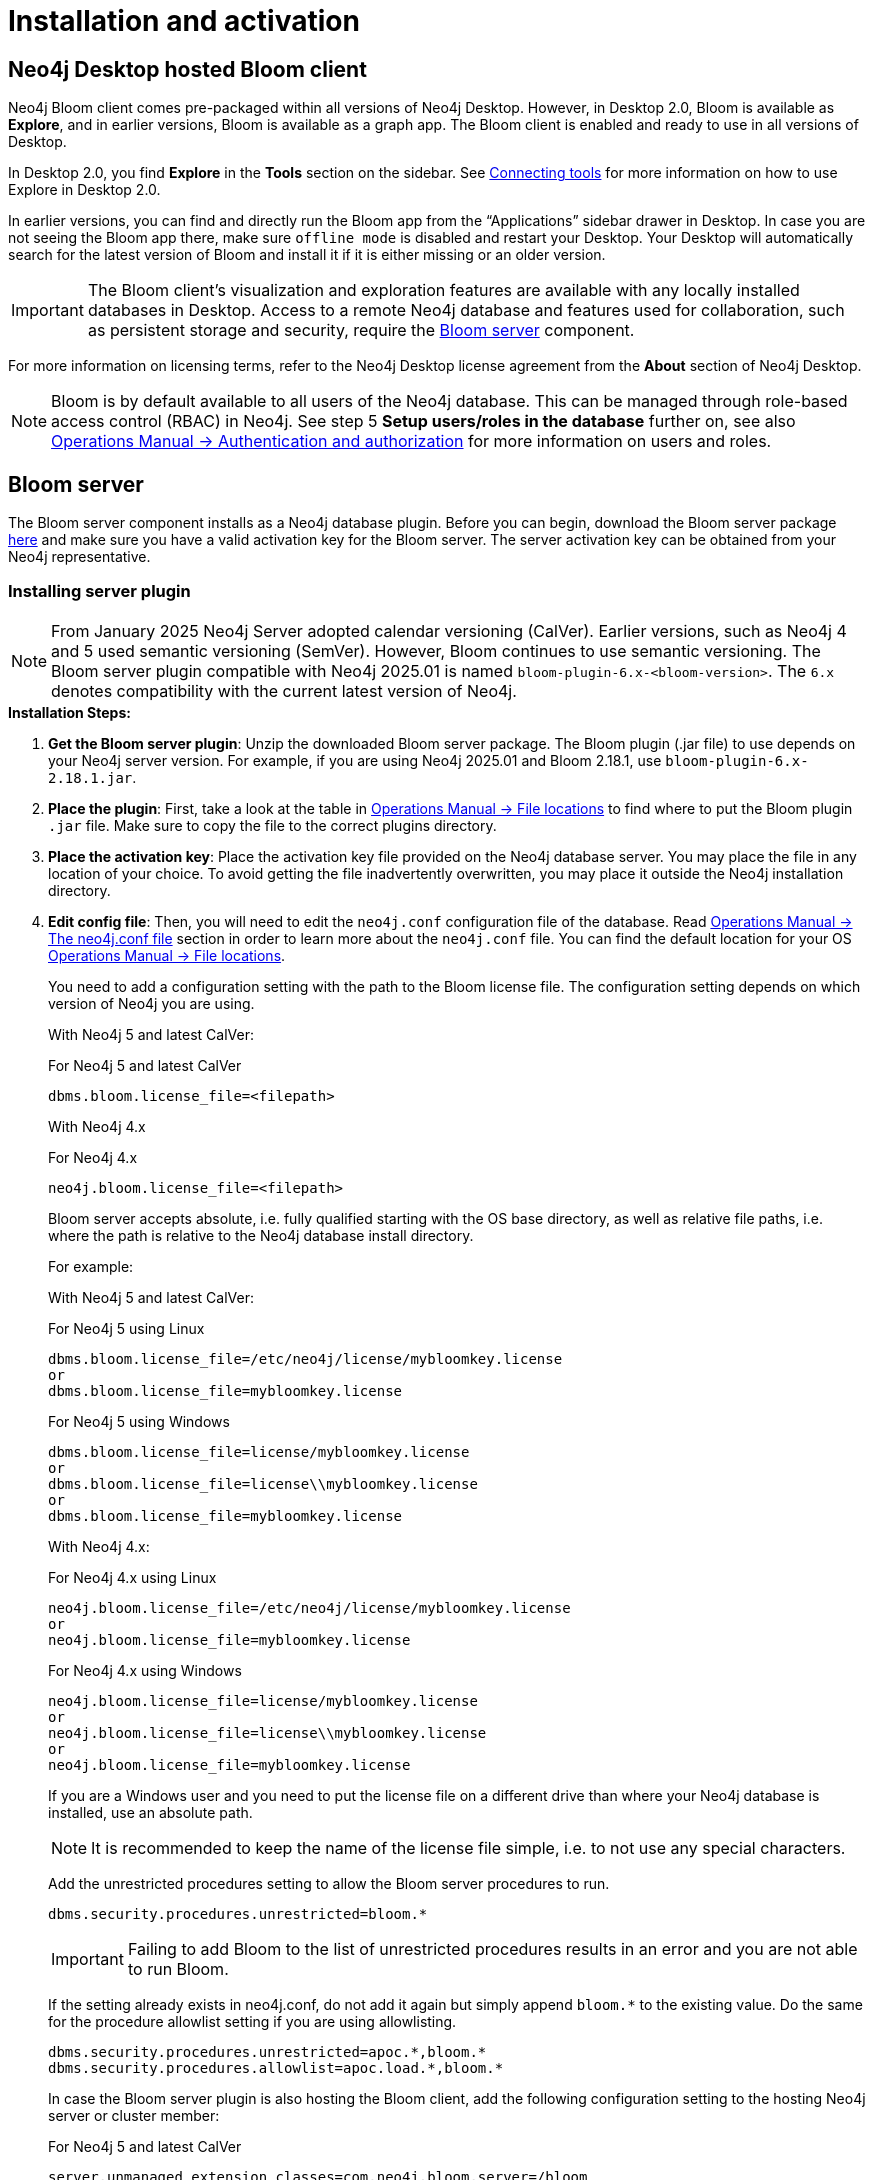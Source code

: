 :description: This section describes how to install and activate Neo4j Bloom.

[[nstallation-activation]]
= Installation and activation

[[installation-desktop-hosted]]
== Neo4j Desktop hosted Bloom client

Neo4j Bloom client comes pre-packaged within all versions of Neo4j Desktop.
However, in Desktop 2.0, Bloom is available as *Explore*, and in earlier versions, Bloom is available as a graph app.
The Bloom client is enabled and ready to use in all versions of Desktop.

In Desktop 2.0, you find *Explore* in the *Tools* section on the sidebar.
See link:https://neo4j.com/docs/desktop/2.0/operations/connections/#_connecting_tools[Connecting tools] for more information on how to use Explore in Desktop 2.0.

In earlier versions, you can find and directly run the Bloom app from the “Applications” sidebar drawer in Desktop.
In case you are not seeing the Bloom app there, make sure `offline mode` is disabled and restart your Desktop.
Your Desktop will automatically search for the latest version of Bloom and install it if it is either missing or an older version.

[IMPORTANT]
====
The Bloom client's visualization and exploration features are available with any locally installed databases in Desktop.
Access to a remote Neo4j database and features used for collaboration, such as persistent storage and security, require the <<_bloom_server, Bloom server>> component.
====

For more information on licensing terms, refer to the Neo4j Desktop license agreement from the *About* section of Neo4j Desktop.

[NOTE]
====
Bloom is by default available to all users of the Neo4j database.
This can be managed through role-based access control (RBAC) in Neo4j.
See step 5 *Setup users/roles in the database* further on, see also link:https://neo4j.com/docs/operations-manual/current/authentication-authorization/[Operations Manual -> Authentication and authorization] for more information on users and roles.
====

[[installation-bloom-server]]
== Bloom server

The Bloom server component installs as a Neo4j database plugin.
Before you can begin, download the Bloom server package https://neo4j.com/deployment-center/?bloom[here] and make sure you have a valid activation key for the Bloom server.
The server activation key can be obtained from your Neo4j representative.



[[installing-server-plugin]]
=== Installing server plugin

[NOTE]
====
From January 2025 Neo4j Server adopted calendar versioning (CalVer).
Earlier versions, such as Neo4j 4 and 5 used semantic versioning (SemVer).
However, Bloom continues to use semantic versioning.
The Bloom server plugin compatible with Neo4j 2025.01 is named `bloom-plugin-6.x-<bloom-version>`.
The `6.x` denotes compatibility with the current latest version of Neo4j.
====


.*Installation Steps:*
. *Get the Bloom server plugin*: Unzip the downloaded Bloom server package.
The Bloom plugin (.jar file) to use depends on your Neo4j server version.
For example, if you are using Neo4j 2025.01 and Bloom 2.18.1, use `bloom-plugin-6.x-2.18.1.jar`.
. *Place the plugin*: First, take a look at the table in link:{operations-manual-base-uri}/current/configuration/file-locations/[Operations Manual -> File locations] to find where to put the Bloom plugin `.jar` file.
Make sure to copy the file to the correct plugins directory.
. *Place the activation key*: Place the activation key file provided on the Neo4j database server.
You may place the file in any location of your choice. To avoid getting the file inadvertently overwritten, you may place it outside the Neo4j installation directory.
. *Edit config file*: Then, you will need to edit the `neo4j.conf` configuration file of the database.
Read link:{operations-manual-base-uri}/current/configuration/neo4j-conf/#neo4j-conf[Operations Manual -> The neo4j.conf file] section in order to learn more about the `neo4j.conf` file.
You can find the default location for your OS link:{operations-manual-base-uri}/current/configuration/file-locations/#file-locations-locations[Operations Manual -> File locations].
+
You need to add a configuration setting with the path to the Bloom license file.
The configuration setting depends on which version of Neo4j you are using.
+
With Neo4j 5 and latest CalVer:
+
.For Neo4j 5 and latest CalVer
[source, conf, indent=0]
----
dbms.bloom.license_file=<filepath>
----
+
With Neo4j 4.x
+
.For Neo4j 4.x
[source, conf, indent=0]
----
neo4j.bloom.license_file=<filepath>
----
+
Bloom server accepts absolute, i.e. fully qualified starting with the OS base directory, as well as relative file paths, i.e. where the path is relative to the Neo4j database install directory.
+
For example:
+
With Neo4j 5 and latest CalVer:
+
.For Neo4j 5 using Linux
[source, conf, indent=0,role=nocopy]
----
dbms.bloom.license_file=/etc/neo4j/license/mybloomkey.license
or
dbms.bloom.license_file=mybloomkey.license
----
+
.For Neo4j 5 using Windows
[source, conf, indent=0,role=nocopy]
----
dbms.bloom.license_file=license/mybloomkey.license
or
dbms.bloom.license_file=license\\mybloomkey.license
or
dbms.bloom.license_file=mybloomkey.license
----
+
With Neo4j 4.x:
+
.For Neo4j 4.x using Linux
[source, conf, indent=0,role=nocopy]
----
neo4j.bloom.license_file=/etc/neo4j/license/mybloomkey.license
or
neo4j.bloom.license_file=mybloomkey.license
----
+
.For Neo4j 4.x using Windows
[source, conf, indent=0,role=nocopy]
----
neo4j.bloom.license_file=license/mybloomkey.license
or
neo4j.bloom.license_file=license\\mybloomkey.license
or
neo4j.bloom.license_file=mybloomkey.license
----
+
If you are a Windows user and you need to put the license file on a different drive than where your Neo4j database is installed, use an absolute path.
+
[NOTE]
====
It is recommended to keep the name of the license file simple, i.e. to not use any special characters.
====
+
Add the unrestricted procedures setting to allow the Bloom server procedures to run.
+
[source, conf, indent=0]
----
dbms.security.procedures.unrestricted=bloom.*
----
+
[IMPORTANT]
====
Failing to add Bloom to the list of unrestricted procedures results in an error and you are not able to run Bloom.
====
+
If the setting already exists in neo4j.conf, do not add it again but simply append `bloom.*` to the existing value.
Do the same for the procedure allowlist setting if you are using allowlisting.
+
[source, conf, indent=0]
----
dbms.security.procedures.unrestricted=apoc.*,bloom.*
dbms.security.procedures.allowlist=apoc.load.*,bloom.*
----
In case the Bloom server plugin is also hosting the Bloom client, add the following configuration setting to the hosting Neo4j server or cluster member:
+
.For Neo4j 5 and latest CalVer
[source, conf, indent=0]
----
server.unmanaged_extension_classes=com.neo4j.bloom.server=/bloom
dbms.security.http_auth_allowlist=/,/browser.*,/bloom.*
----
+
.For Neo4j 4.3+:
[source, conf, indent=0]
----
dbms.unmanaged_extension_classes=com.neo4j.bloom.server=/bloom
dbms.security.http_auth_allowlist=/,/browser.*,/bloom.*
----
+
. *Setup users/roles in the database*: Manage access for users and roles to the Neo4j database as needed.
By default, Bloom is available to all users.
The configuration setting to restrict access to users with certain roles depends on what version of Neo4j you use.
With Neo4j 5, enable the `dbms.bloom.authorization_role` property in `neo4j.conf` and list the roles that should be authorized.
With Neo4j 4.x, enable the `neo4j.bloom.authorization_role` property in `neo4j.conf` and list the roles that should be authorized.
To enable users with other roles to have Bloom access using the server, add the roles to the `dbms.bloom.authorization_role`/`neo4j.bloom.authorization_role` property in `neo4j.conf`, as shown in Example 1 and 2 below.
+
Example 1: To give access to users with the admin or architect role, the setting would be:
+
.For Neo4j 5 and latest CalVer
[source, conf, indent=0]
----
dbms.bloom.authorization_role=admin,architect
----
+
.For Neo4j 4.x
[source, conf, indent=0]
----
neo4j.bloom.authorization_role=admin,architect
----
+
Example 2: To give access to users with the admin, reader and a custom bloom role, the setting would be:
+
.For Neo4j 5 and latest CalVer
[source, conf, indent=0]
----
dbms.bloom.authorization_role=admin,reader,bloom
----
+
.For Neo4j 4.x
[source, conf, indent=0]
----
neo4j.bloom.authorization_role=admin,reader,bloom
----
+
[NOTE]
====
When adding the plugin or changing the configuration file, you will need to restart the Neo4j database for the changes to be ready to use by the Bloom client.
====

. *Share Perspectives with users*: If needed, create and share Perspectives for any non-admin users who are authorized for Bloom access.
Best practice for assigning Perspectives is to create a custom role for each Perspective, and add that role to each user who should have access to the Perspective in question.
+
Alternatively, if users create their own Perspectives, grant them a role where they have access to create new data in the database.
See https://neo4j.com/docs/operations-manual/current/authentication-authorization/[Operations Manual -> Authentication and Authorization] for more info on roles in Neo4j.
+
To learn more about sharing perspectives, please see xref::/bloom-perspectives/perspective-storage.adoc[Storage and sharing].


=== Updating server plugin

Updating the Bloom server plugin is easy.
Simply remove the previous plugin from the appropriate plugins directory as mentioned above.
Place the updated plugin provided in its place.

[NOTE]
--
You will need to restart the Neo4j database for the new plugin to be loaded and ready to use by the Bloom client.
--

=== Accessing Neo4j server hosted Bloom

After configuring Neo4j and installing the plugin, Bloom will be available using `HTTP` or `HTTPS` as configured with one of these URLs.

[source, URL, indent=0]
----
http://<neo4j-server-host>:<http-port>/bloom/

https://<neo4j-server-host>:<https-port>/bloom/
----

When constructing the URL, be mindful of how you configured the `server.unmanaged_extension_classes` (as mentioned in step 4 previously) in the `neo4j.conf` file.


[IMPORTANT]
====
If using SSL, ensure that `dbms.ssl.policy.client_auth=NONE` is set in link:{operations-manual-base-uri}/current/configuration/neo4j-conf/#neo4j-conf[`neo4j.conf`].
====

Users need to log in with their credentials as configured for the Neo4j database.

[NOTE]
--
Bloom is supported on Chrome, Firefox and Edge web browsers.
You may experience glitches or unexpected behavior if using another web browser.
--
